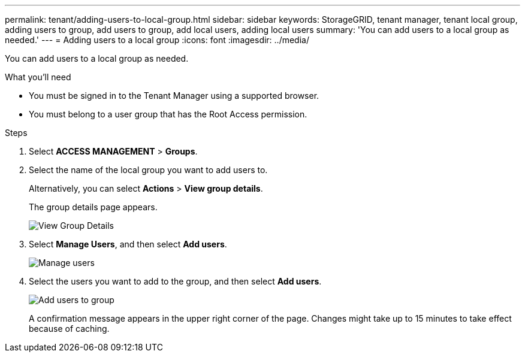 ---
permalink: tenant/adding-users-to-local-group.html
sidebar: sidebar
keywords: StorageGRID, tenant manager, tenant local group, adding users to group, add users to group, add local users, adding local users
summary: 'You can add users to a local group as needed.'
---
= Adding users to a local group
:icons: font
:imagesdir: ../media/

[.lead]
You can add users to a local group as needed.

.What you'll need
* You must be signed in to the Tenant Manager using a supported browser.
* You must belong to a user group that has the Root Access permission.

.Steps
. Select *ACCESS MANAGEMENT* > *Groups*.
. Select the name of the local group you want to add users to.
+
Alternatively, you can select *Actions* > *View group details*.
+
The group details page appears.
+
image::../media/tenant_group_details.png[View Group Details]

. Select *Manage Users*, and then select *Add users*.
+
image::../media/manage_users.png[Manage users]

. Select the users you want to add to the group, and then select *Add users*.
+
image::../media/add_users_to_group.png[Add users to group]
+
A confirmation message appears in the upper right corner of the page. Changes might take up to 15 minutes to take effect because of caching.
